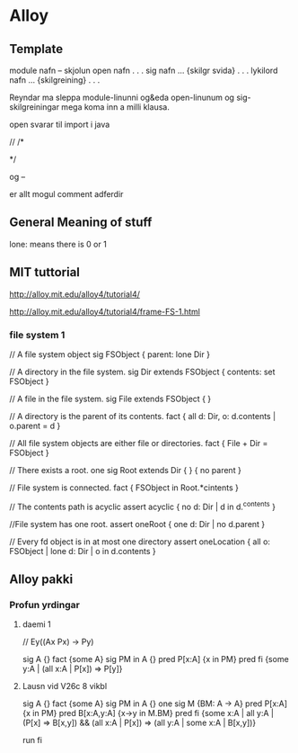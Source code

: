 * Alloy 



** Template

module nafn
-- skjolun
open nafn
.
.
.
sig nafn ... {skilgr svida}
.
.
.
lykilord nafn ... {skilgreining}
.
.
.

Reyndar ma sleppa module-linunni og&eda open-linunum og
sig-skilgreiningar mega koma inn a milli klausa.

open svarar til import i java

//
/*

*/

og 
--

 er allt mogul comment adferdir

** General Meaning of stuff

lone: means there is 0 or 1

** MIT tuttorial
http://alloy.mit.edu/alloy4/tutorial4/

http://alloy.mit.edu/alloy4/tutorial4/frame-FS-1.html

*** file system 1

// A file system object
sig FSObject { parent: lone Dir }

// A directory in the file system.
sig Dir extends FSObject { contents: set FSObject }

// A file in the file system.
sig File extends FSObject { }

// A directory is the parent of its contents.
fact { all d: Dir, o: d.contents | o.parent = d }

// All file system objects are either file or directories.
fact { File + Dir = FSObject }

// There exists a root.
one sig Root extends Dir { } { no parent }

// File system is connected.
fact { FSObject in Root.*cintents }

// The contents path is acyclic
assert acyclic { no d: Dir | d in d.^contents }

//File system has one root.
assert oneRoot { one d: Dir | no d.parent }

// Every fd object is in at most one directory
assert oneLocation { all o: FSObject | lone d: Dir | o in d.contents }


** Alloy pakki

*** Profun yrdingar

**** daemi 1

// Ey((Ax Px) -> Py)

sig A {}
fact {some A}
sig PM in A {}
pred P[x:A] {x in PM}
pred fi {some y:A | (all x:A | P[x]) => P[y]}



**** Lausn vid V26c 8 vikbl
sig A {}
fact {some A}
sig PM in A {}
one sig M {BM: A -> A}
pred P[x:A] {x in PM}
pred B[x:A,y:A] {x->y in M.BM}
pred fi {some x:A | all y:A | (P[x] => B[x,y]) && (all x:A | P[x]) => (all y:A | some x:A | B[x,y])}

run fi

